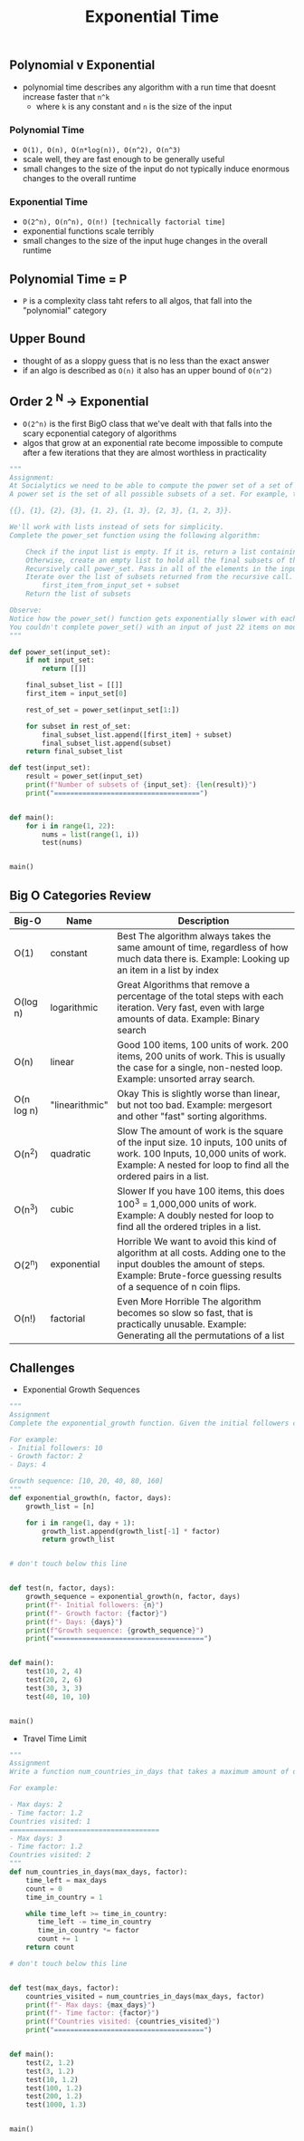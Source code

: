 #+title: Exponential Time

** Polynomial v Exponential
- polynomial time describes any algorithm with a run time that doesnt increase faster that ~n^k~
  + where ~k~ is any constant and ~n~ is the size of the input

***  Polynomial Time
 - ~O(1), O(n), O(n*log(n)), O(n^2), O(n^3)~
 - scale well, they are fast enough to be generally useful
 - small changes to the size of the input do not typically induce enormous changes to the overall runtime
*** Exponential Time
- ~O(2^n), O(n^n), O(n!) [technically factorial time]~
- exponential functions scale terribly
- small changes to the size of the input huge changes in the overall runtime

** Polynomial Time = P
- ~P~ is a complexity class taht refers to all algos, that fall into the "polynomial" category

** Upper Bound
- thought of as a sloppy guess that is no less than the exact answer
- if an algo is described as ~O(n)~ it also has an upper bound of ~O(n^2)~

** Order 2 ^N -> Exponential
- ~O(2^n)~ is the first BigO class that we've dealt with that falls into the scary ecponential category of algorithms
- algos that grow at an exponential rate become impossible to compute after a few iterations that they are almost worthless
  in practicality
#+BEGIN_SRC python
"""
Assignment:
At Socialytics we need to be able to compute the power set of a set of influencers. Something about targeting segments of an audience with ads. I don't know, I just do what I'm told.
A power set is the set of all possible subsets of a set. For example, the set {1, 2, 3} has the power set:

{{}, {1}, {2}, {3}, {1, 2}, {1, 3}, {2, 3}, {1, 2, 3}}.

We'll work with lists instead of sets for simplicity.
Complete the power_set function using the following algorithm:

    Check if the input list is empty. If it is, return a list containing an empty list. (The power set of an empty set is a set containing just the empty set)
    Otherwise, create an empty list to hold all the final subsets of the input list.
    Recursively call power_set. Pass in all of the elements in the input set except the first one.
    Iterate over the list of subsets returned from the recursive call. For each subset, append two new subsets to the final list of subsets:
        first_item_from_input_set + subset
    Return the list of subsets

Observe:
Notice how the power_set() function gets exponentially slower with each iteration, this is because its complexity class is O(2^n)
You couldn't complete power_set() with an input of just 22 items on modern hardware, even if you had a million years!
"""

def power_set(input_set):
    if not input_set:
        return [[]]

    final_subset_list = [[]]
    first_item = input_set[0]

    rest_of_set = power_set(input_set[1:])

    for subset in rest_of_set:
        final_subset_list.append([first_item] + subset)
        final_subset_list.append(subset)
    return final_subset_list

def test(input_set):
    result = power_set(input_set)
    print(f"Number of subsets of {input_set}: {len(result)}")
    print("====================================")


def main():
    for i in range(1, 22):
        nums = list(range(1, i))
        test(nums)


main()

#+END_SRC
** Big O Categories Review
| Big-O      | Name           | Description                                                                                                                                                                                  |
|------------+----------------+----------------------------------------------------------------------------------------------------------------------------------------------------------------------------------------------|
| O(1)       | constant       | Best The algorithm always takes the same amount of time, regardless of how much data there is. Example: Looking up an item in a list by index                                                |
| O(log n)   | logarithmic    | Great Algorithms that remove a percentage of the total steps with each iteration. Very fast, even with large amounts of data. Example: Binary search                                         |
| O(n)       | linear         | Good 100 items, 100 units of work. 200 items, 200 units of work. This is usually the case for a single, non-nested loop. Example: unsorted array search.                                     |
| O(n log n) | "linearithmic" | Okay This is slightly worse than linear, but not too bad. Example: mergesort and other "fast" sorting algorithms.                                                                            |
| O(n^2)     | quadratic      | Slow The amount of work is the square of the input size. 10 inputs, 100 units of work. 100 Inputs, 10,000 units of work. Example: A nested for loop to find all the ordered pairs in a list. |
| O(n^3)     | cubic          | Slower If you have 100 items, this does 100^3 = 1,000,000 units of work. Example: A doubly nested for loop to find all the ordered triples in a list.                                        |
| O(2^n)     | exponential    | Horrible We want to avoid this kind of algorithm at all costs. Adding one to the input doubles the amount of steps. Example: Brute-force guessing results of a sequence of n coin flips.     |
| O(n!)      | factorial      | Even More Horrible The algorithm becomes so slow so fast, that is practically unusable. Example: Generating all the permutations of a list                                                   |

** Challenges
- Exponential Growth Sequences
#+BEGIN_SRC python
"""
Assignment
Complete the exponential_growth function. Given the initial followers count n, growth factor, and number of days days, return a list containing the exponential growth of followers for each day, up to and including the target day.

For example:
- Initial followers: 10
- Growth factor: 2
- Days: 4

Growth sequence: [10, 20, 40, 80, 160]
"""
def exponential_growth(n, factor, days):
    growth_list = [n]

    for i in range(1, day + 1):
        growth_list.append(growth_list[-1] * factor)
        return growth_list


# don't touch below this line


def test(n, factor, days):
    growth_sequence = exponential_growth(n, factor, days)
    print(f"- Initial followers: {n}")
    print(f"- Growth factor: {factor}")
    print(f"- Days: {days}")
    print(f"Growth sequence: {growth_sequence}")
    print("=====================================")


def main():
    test(10, 2, 4)
    test(20, 2, 6)
    test(30, 3, 3)
    test(40, 10, 10)


main()
#+END_SRC

- Travel Time Limit
#+BEGIN_SRC python
"""
Assignment
Write a function num_countries_in_days that takes a maximum amount of days max_days and the time increase factor factor, then returns the number of countries an influencer can visit within that time limit.

For example:

- Max days: 2
- Time factor: 1.2
Countries visited: 1
=====================================
- Max days: 3
- Time factor: 1.2
Countries visited: 2
"""
def num_countries_in_days(max_days, factor):
    time_left = max_days
    count = 0
    time_in_country = 1

    while time_left >= time_in_country:
       time_left -= time_in_country
       time_in_country *= factor
       count += 1
    return count

# don't touch below this line


def test(max_days, factor):
    countries_visited = num_countries_in_days(max_days, factor)
    print(f"- Max days: {max_days}")
    print(f"- Time factor: {factor}")
    print(f"Countries visited: {countries_visited}")
    print("=====================================")


def main():
    test(2, 1.2)
    test(3, 1.2)
    test(10, 1.2)
    test(100, 1.2)
    test(200, 1.2)
    test(1000, 1.3)


main()
#+END_SRC

